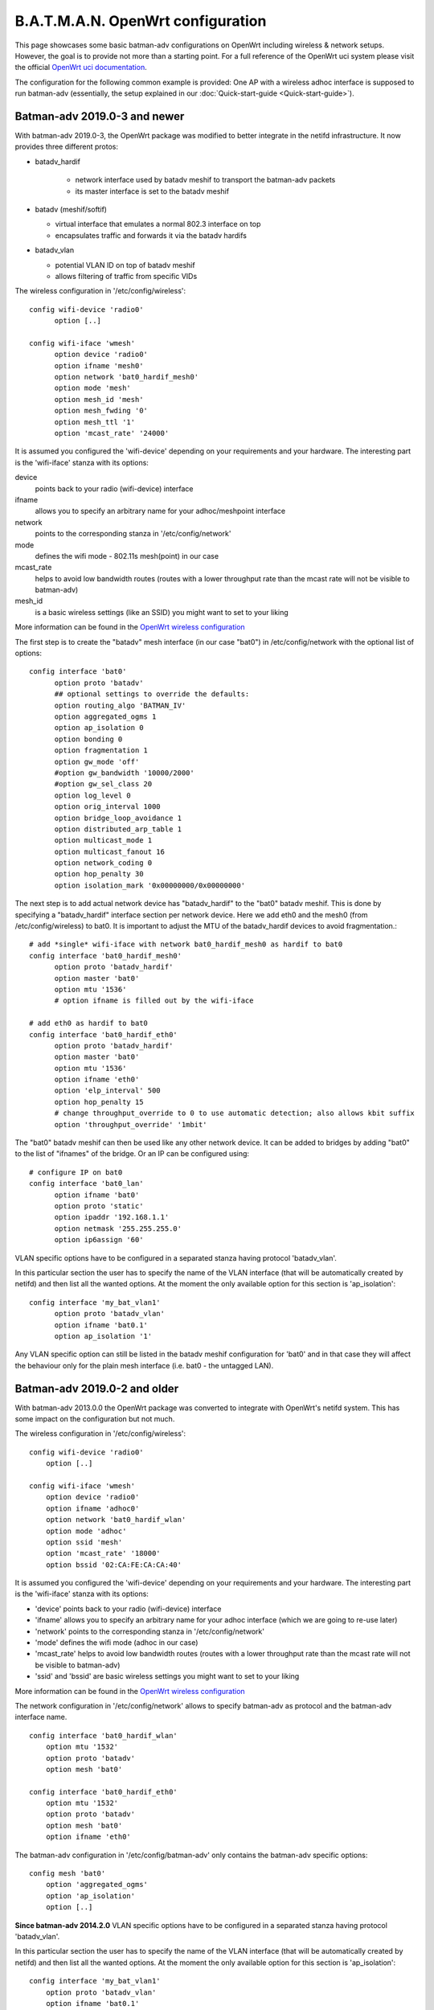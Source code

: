 .. SPDX-License-Identifier: GPL-2.0

B.A.T.M.A.N. OpenWrt configuration
==================================

This page showcases some basic batman-adv configurations on OpenWrt
including wireless & network setups. However, the goal is to provide not
more than a starting point. For a full reference of the OpenWrt uci
system please visit the official `OpenWrt uci
documentation <https://wiki.openwrt.org/doc/uci>`__.

The configuration for the following common example is provided: One AP
with a wireless adhoc interface is supposed to run batman-adv
(essentially, the setup explained in our
:doc:`Quick-start-guide <Quick-start-guide>`).

Batman-adv 2019.0-3 and newer
-----------------------------

With batman-adv 2019.0-3, the OpenWrt package was modified to better integrate
in the netifd infrastructure. It now provides three different protos:

* batadv_hardif

   * network interface used by batadv meshif to transport the batman-adv packets
   * its master interface is set to the batadv meshif

* batadv (meshif/softif)

  * virtual interface that emulates a normal 802.3 interface on top
  * encapsulates traffic and forwards it via the batadv hardifs

* batadv_vlan

  * potential VLAN ID on top of batadv meshif
  * allows filtering of traffic from specific VIDs

The wireless configuration in '/etc/config/wireless'::

  config wifi-device 'radio0'
  	option [..]
  
  config wifi-iface 'wmesh'
  	option device 'radio0'
  	option ifname 'mesh0'
  	option network 'bat0_hardif_mesh0'
  	option mode 'mesh'
  	option mesh_id 'mesh'
  	option mesh_fwding '0'
  	option mesh_ttl '1'
  	option 'mcast_rate' '24000'


It is assumed you configured the 'wifi-device' depending on your requirements
and your hardware. The interesting part is the 'wifi-iface' stanza with its
options:

device
  points back to your radio (wifi-device) interface

ifname
  allows you to specify an arbitrary name for your adhoc/meshpoint interface

network
  points to the corresponding stanza in '/etc/config/network'

mode
  defines the wifi mode - 802.11s mesh(point) in our case

mcast_rate
  helps to avoid low bandwidth routes (routes with a lower throughput rate than
  the mcast rate will not be visible to batman-adv)

mesh_id
  is a basic wireless settings (like an SSID) you might want to set to
  your liking

More information can be found in the `OpenWrt wireless configuration <https://wiki.openwrt.org/doc/uci/wireless>`__

The first step is to create the "batadv" mesh interface (in our case "bat0")
in /etc/config/network with the optional list of options::

  config interface 'bat0'
  	option proto 'batadv'
  	## optional settings to override the defaults:
  	option routing_algo 'BATMAN_IV'
  	option aggregated_ogms 1
  	option ap_isolation 0
  	option bonding 0
  	option fragmentation 1
  	option gw_mode 'off'
  	#option gw_bandwidth '10000/2000'
  	#option gw_sel_class 20
  	option log_level 0
  	option orig_interval 1000
  	option bridge_loop_avoidance 1
  	option distributed_arp_table 1
  	option multicast_mode 1
  	option multicast_fanout 16
  	option network_coding 0
  	option hop_penalty 30
  	option isolation_mark '0x00000000/0x00000000'

The next step is to add actual network device has "batadv_hardif" to the "bat0"
batadv meshif. This is done by specifying a "batadv_hardif" interface section
per network device. Here we add eth0 and the mesh0 (from /etc/config/wireless)
to bat0. It is important to adjust the MTU of the batadv_hardif devices
to avoid fragmentation.::

  # add *single* wifi-iface with network bat0_hardif_mesh0 as hardif to bat0
  config interface 'bat0_hardif_mesh0'
  	option proto 'batadv_hardif'
  	option master 'bat0'
  	option mtu '1536'
  	# option ifname is filled out by the wifi-iface
  
  # add eth0 as hardif to bat0
  config interface 'bat0_hardif_eth0'
  	option proto 'batadv_hardif'
  	option master 'bat0'
  	option mtu '1536'
  	option ifname 'eth0'
  	option 'elp_interval' 500
  	option hop_penalty 15
  	# change throughput_override to 0 to use automatic detection; also allows kbit suffix
  	option 'throughput_override' '1mbit'

The "bat0" batadv meshif can then be used like any other network device. It
can be added to bridges by adding "bat0" to the list of "ifnames" of the bridge.
Or an IP can be configured using::

  # configure IP on bat0
  config interface 'bat0_lan'
  	option ifname 'bat0'
  	option proto 'static'
  	option ipaddr '192.168.1.1'
  	option netmask '255.255.255.0'
  	option ip6assign '60'

VLAN specific options have to be configured in a separated stanza having
protocol 'batadv_vlan'.

In this particular section the user has to specify the name of the VLAN
interface (that will be automatically created by netifd) and then list all the
wanted options. At the moment the only available option for this section is
'ap_isolation'::

  config interface 'my_bat_vlan1'
  	option proto 'batadv_vlan'
  	option ifname 'bat0.1'
  	option ap_isolation '1'

Any VLAN specific option can still be listed in the batadv meshif configuration
for 'bat0' and in that case they will affect the behaviour only for the plain
mesh interface (i.e. bat0 - the untagged LAN).


Batman-adv 2019.0-2  and older
------------------------------

With batman-adv 2013.0.0 the OpenWrt package was converted to integrate
with OpenWrt's netifd system. This has some impact on the configuration
but not much.

The wireless configuration in '/etc/config/wireless':

::

    config wifi-device 'radio0'
    	option [..]

    config wifi-iface 'wmesh'
    	option device 'radio0'
    	option ifname 'adhoc0'
    	option network 'bat0_hardif_wlan'
    	option mode 'adhoc'
    	option ssid 'mesh'
    	option 'mcast_rate' '18000'
    	option bssid '02:CA:FE:CA:CA:40'

It is assumed you configured the 'wifi-device' depending on your
requirements and your hardware. The interesting part is the 'wifi-iface'
stanza with its options:

* 'device' points back to your radio (wifi-device) interface
* 'ifname' allows you to specify an arbitrary name for your adhoc
  interface (which we are going to re-use later)
* 'network' points to the corresponding stanza in
  '/etc/config/network'
* 'mode' defines the wifi mode (adhoc in our case)
* 'mcast\_rate' helps to avoid low bandwidth routes (routes with a
  lower throughput rate than the mcast rate will not be visible to
  batman-adv)
* 'ssid' and 'bssid' are basic wireless settings you might want to
  set to your liking

More information can be found in the `OpenWrt wireless
configuration <https://wiki.openwrt.org/doc/uci/wireless>`__

The network configuration in '/etc/config/network' allows to specify
batman-adv as protocol and the batman-adv interface name.

::

    config interface 'bat0_hardif_wlan'
    	option mtu '1532'
    	option proto 'batadv'
    	option mesh 'bat0'

    config interface 'bat0_hardif_eth0'
    	option mtu '1532'
    	option proto 'batadv'
    	option mesh 'bat0'
    	option ifname 'eth0'

The batman-adv configuration in '/etc/config/batman-adv' only contains
the batman-adv specific options:

::

    config mesh 'bat0'
    	option 'aggregated_ogms'
    	option 'ap_isolation'
    	option [..]

**Since batman-adv 2014.2.0** VLAN specific options have to be
configured in a separated stanza having protocol 'batadv\_vlan'.

In this particular section the user has to specify the name of the VLAN
interface (that will be automatically created by netifd) and then list
all the wanted options. At the moment the only available option for this
section is 'ap\_isolation':

::

    config interface 'my_bat_vlan1'
        option proto 'batadv_vlan'
        option ifname 'bat0.1'
        option ap_isolation '1'

Any VLAN specific option can still be listed in the batman-adv
configuration for 'bat0' and in that case they will affect the behaviour
only for the plain mesh interface (i.e. bat0 - the untagged LAN).

**Since batman-adv 2016.1** The routing algorithm can be configured via
the network configuration in '/etc/config/network' to override the
kernel module's default:

::

    config interface 'bat0_hardif_wlan'
    	option mtu '1532'
    	option proto 'batadv'
    	option mesh 'bat0'
    	option routing_algo 'BATMAN_V'
